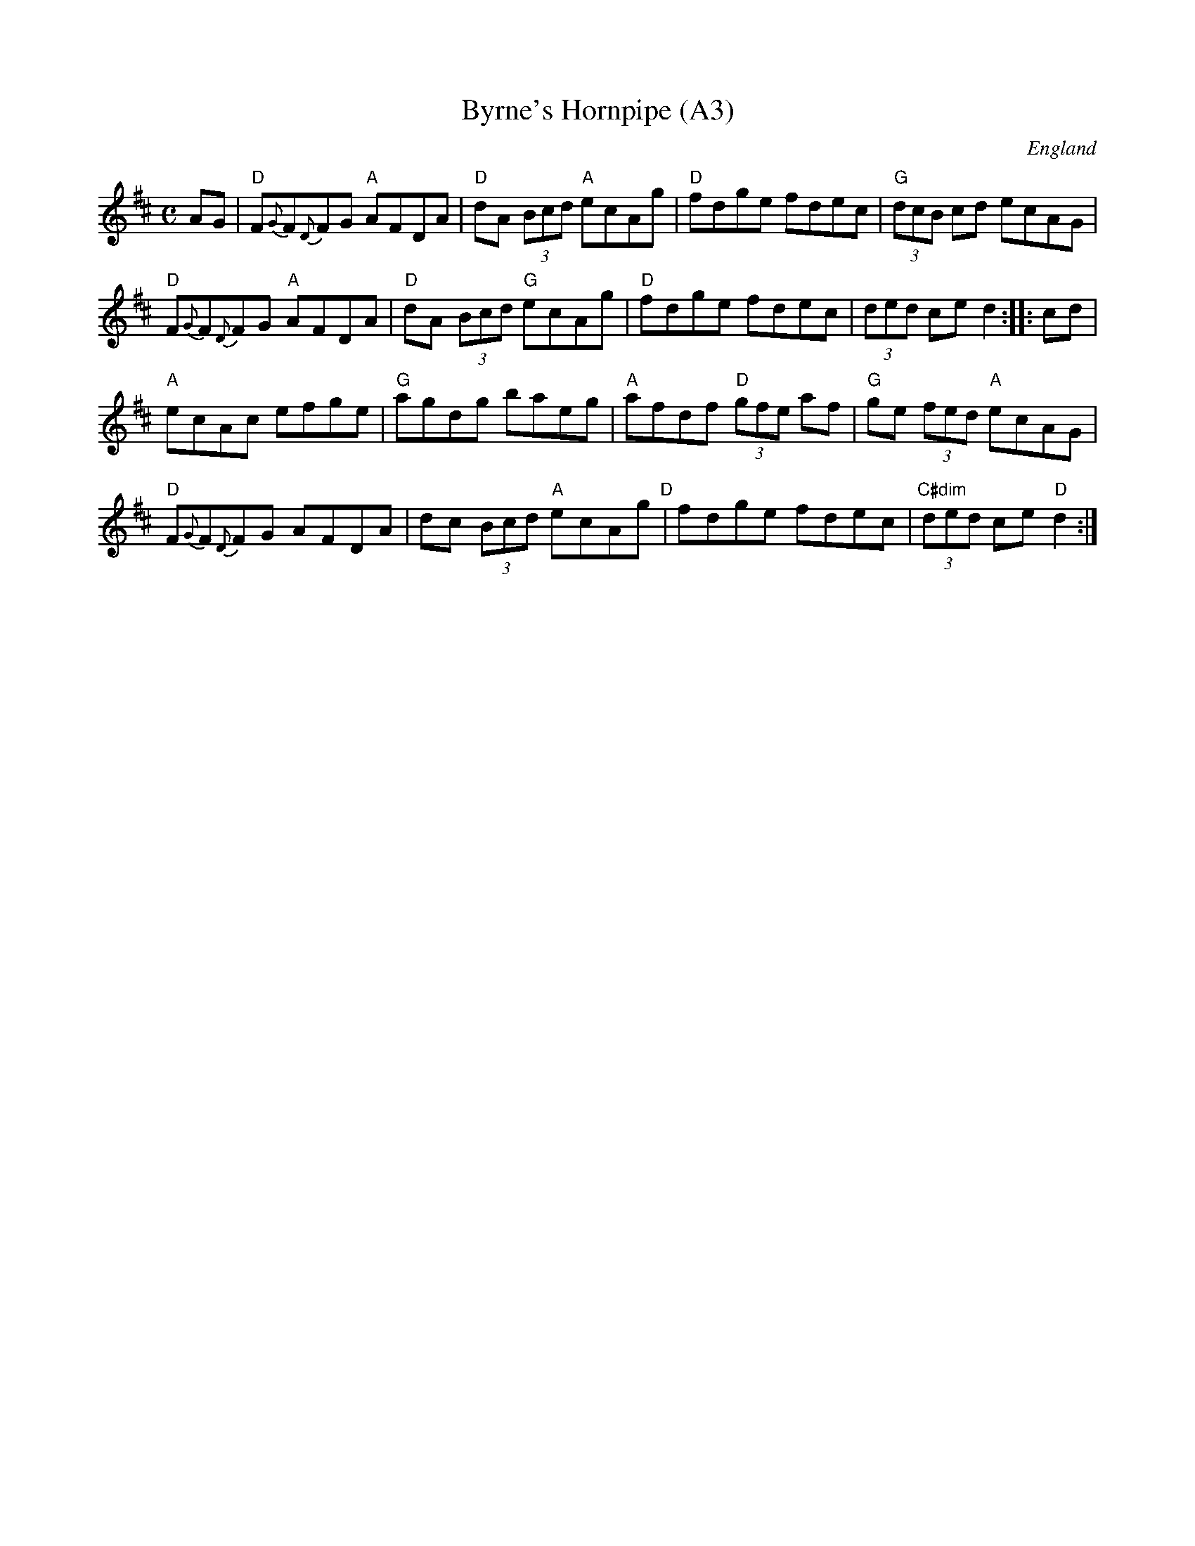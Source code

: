 X: 1006
T:Byrne's Hornpipe (A3)
N:page A3
N: heptatonic
R: Hornpipe
M:C
L:1/8
S:Kidson's H'pipe MS,early 20thC.
O:England
A:Leeds
K:D
AG|"D"F{G}F{D}FG "A"AFDA|"D"dA (3Bcd "A"ecAg|"D"fdge fdec|"G"(3dcB cd  ecAG|
"D"F{G}F{D}FG "A"AFDA|"D"dA (3Bcd "G"ecAg|"D"fdge fdec|(3ded ce d2::cd|
"A"ecAc efge|"G"agdg baeg|"A"afdf "D"(3gfe af|"G" ge (3fed "A"ecAG|
"D"F{G}F{D}FG AFDA|dc (3Bcd "A"ecAg"D"|fdge fdec|"C#dim"(3ded ce "D"d2:|

